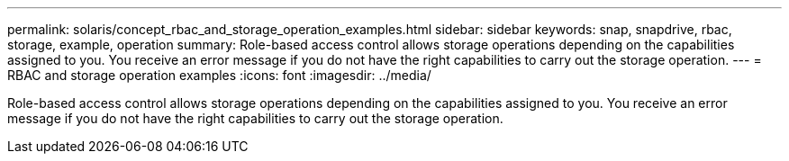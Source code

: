 ---
permalink: solaris/concept_rbac_and_storage_operation_examples.html
sidebar: sidebar
keywords: snap, snapdrive, rbac, storage, example, operation
summary: Role-based access control allows storage operations depending on the capabilities assigned to you. You receive an error message if you do not have the right capabilities to carry out the storage operation.
---
= RBAC and storage operation examples
:icons: font
:imagesdir: ../media/

[.lead]
Role-based access control allows storage operations depending on the capabilities assigned to you. You receive an error message if you do not have the right capabilities to carry out the storage operation.
